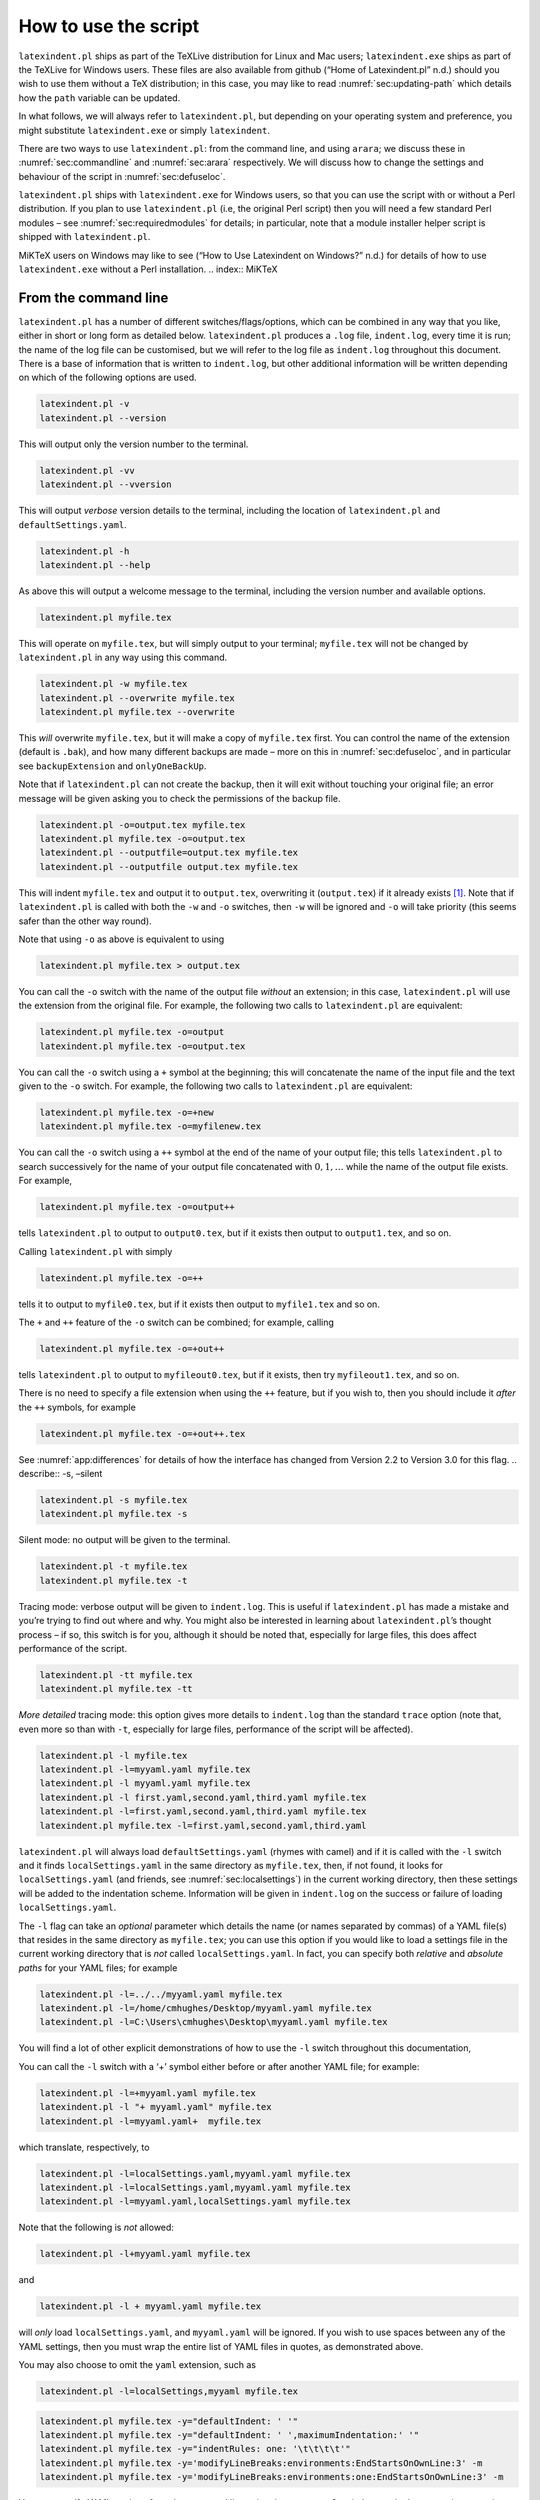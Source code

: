 How to use the script
=====================

``latexindent.pl`` ships as part of the TeXLive distribution for Linux and Mac users; ``latexindent.exe`` ships as part of the TeXLive for Windows users. These files are also available from github
(“Home of Latexindent.pl” n.d.) should you wish to use them without a TeX distribution; in this case, you may like to read :numref:`sec:updating-path` which details how the ``path`` variable can be
updated.

.. index:: TeXLive

In what follows, we will always refer to ``latexindent.pl``, but depending on your operating system and preference, you might substitute ``latexindent.exe`` or simply ``latexindent``.

There are two ways to use ``latexindent.pl``: from the command line, and using ``arara``; we discuss these in :numref:`sec:commandline` and :numref:`sec:arara` respectively. We will discuss how to
change the settings and behaviour of the script in :numref:`sec:defuseloc`.

``latexindent.pl`` ships with ``latexindent.exe`` for Windows users, so that you can use the script with or without a Perl distribution. If you plan to use ``latexindent.pl`` (i.e, the original Perl
script) then you will need a few standard Perl modules – see :numref:`sec:requiredmodules` for details; in particular, note that a module installer helper script is shipped with ``latexindent.pl``.

MiKTeX users on Windows may like to see (“How to Use Latexindent on Windows?” n.d.) for details of how to use ``latexindent.exe`` without a Perl installation. .. index:: MiKTeX

.. index:: latexindent.exe

.. label follows

.. _sec:commandline:

From the command line
---------------------

``latexindent.pl`` has a number of different switches/flags/options, which can be combined in any way that you like, either in short or long form as detailed below. ``latexindent.pl`` produces a
``.log`` file, ``indent.log``, every time it is run; the name of the log file can be customised, but we will refer to the log file as ``indent.log`` throughout this document. There is a base of
information that is written to ``indent.log``, but other additional information will be written depending on which of the following options are used.

.. describe:: -v, –version

.. index:: switches;-v, –version definition and details

.. code-block:: latex
   :class: .commandshell

   latexindent.pl -v
   latexindent.pl --version

This will output only the version number to the terminal.

.. describe:: -vv, –vversion

.. index:: switches;-vv, –vversion definition and details

.. code-block:: latex
   :class: .commandshell

   latexindent.pl -vv
   latexindent.pl --vversion

This will output *verbose* version details to the terminal, including the location of ``latexindent.pl`` and ``defaultSettings.yaml``.

.. describe:: -h, –help

.. index:: switches;-h, –help definition and details

.. code-block:: latex
   :class: .commandshell

   latexindent.pl -h
   latexindent.pl --help

As above this will output a welcome message to the terminal, including the version number and available options.

.. code-block:: latex
   :class: .commandshell

   latexindent.pl myfile.tex

This will operate on ``myfile.tex``, but will simply output to your terminal; ``myfile.tex`` will not be changed by ``latexindent.pl`` in any way using this command.

.. describe:: -w, –overwrite

.. index:: switches;-w, –overwrite definition and details

.. index:: backup files;overwrite switch, -w

.. code-block:: latex
   :class: .commandshell

   latexindent.pl -w myfile.tex
   latexindent.pl --overwrite myfile.tex
   latexindent.pl myfile.tex --overwrite 

This *will* overwrite ``myfile.tex``, but it will make a copy of ``myfile.tex`` first. You can control the name of the extension (default is ``.bak``), and how many different backups are made – more
on this in :numref:`sec:defuseloc`, and in particular see ``backupExtension`` and ``onlyOneBackUp``.

Note that if ``latexindent.pl`` can not create the backup, then it will exit without touching your original file; an error message will be given asking you to check the permissions of the backup file.

.. describe:: -o=output.tex,–outputfile=output.tex

.. index:: switches;-o, –output definition and details

.. code-block:: latex
   :class: .commandshell

   latexindent.pl -o=output.tex myfile.tex
   latexindent.pl myfile.tex -o=output.tex 
   latexindent.pl --outputfile=output.tex myfile.tex
   latexindent.pl --outputfile output.tex myfile.tex

This will indent ``myfile.tex`` and output it to ``output.tex``, overwriting it (``output.tex``) if it already exists [1]_. Note that if ``latexindent.pl`` is called with both the ``-w`` and ``-o``
switches, then ``-w`` will be ignored and ``-o`` will take priority (this seems safer than the other way round).

Note that using ``-o`` as above is equivalent to using

.. code-block:: latex
   :class: .commandshell

   latexindent.pl myfile.tex > output.tex

You can call the ``-o`` switch with the name of the output file *without* an extension; in this case, ``latexindent.pl`` will use the extension from the original file. For example, the following two
calls to ``latexindent.pl`` are equivalent:

.. code-block:: latex
   :class: .commandshell

   latexindent.pl myfile.tex -o=output
   latexindent.pl myfile.tex -o=output.tex

You can call the ``-o`` switch using a ``+`` symbol at the beginning; this will concatenate the name of the input file and the text given to the ``-o`` switch. For example, the following two calls to
``latexindent.pl`` are equivalent:

.. code-block:: latex
   :class: .commandshell

   latexindent.pl myfile.tex -o=+new
   latexindent.pl myfile.tex -o=myfilenew.tex

You can call the ``-o`` switch using a ``++`` symbol at the end of the name of your output file; this tells ``latexindent.pl`` to search successively for the name of your output file concatenated with
:math:`0, 1, \ldots` while the name of the output file exists. For example,

.. code-block:: latex
   :class: .commandshell

   latexindent.pl myfile.tex -o=output++

tells ``latexindent.pl`` to output to ``output0.tex``, but if it exists then output to ``output1.tex``, and so on.

Calling ``latexindent.pl`` with simply

.. code-block:: latex
   :class: .commandshell

   latexindent.pl myfile.tex -o=++

tells it to output to ``myfile0.tex``, but if it exists then output to ``myfile1.tex`` and so on.

The ``+`` and ``++`` feature of the ``-o`` switch can be combined; for example, calling

.. code-block:: latex
   :class: .commandshell

   latexindent.pl myfile.tex -o=+out++

tells ``latexindent.pl`` to output to ``myfileout0.tex``, but if it exists, then try ``myfileout1.tex``, and so on.

There is no need to specify a file extension when using the ``++`` feature, but if you wish to, then you should include it *after* the ``++`` symbols, for example

.. code-block:: latex
   :class: .commandshell

   latexindent.pl myfile.tex -o=+out++.tex

See :numref:`app:differences` for details of how the interface has changed from Version 2.2 to Version 3.0 for this flag. .. describe:: -s, –silent

.. index:: switches;-s, –silent definition and details

.. code-block:: latex
   :class: .commandshell

   latexindent.pl -s myfile.tex
   latexindent.pl myfile.tex -s

Silent mode: no output will be given to the terminal.

.. describe:: -t, –trace

.. index:: switches;-t, –trace definition and details

.. label follows

.. _page:traceswitch:

.. code-block:: latex
   :class: .commandshell

   latexindent.pl -t myfile.tex
   latexindent.pl myfile.tex -t

Tracing mode: verbose output will be given to ``indent.log``. This is useful if ``latexindent.pl`` has made a mistake and you’re trying to find out where and why. You might also be interested in
learning about ``latexindent.pl``\ ’s thought process – if so, this switch is for you, although it should be noted that, especially for large files, this does affect performance of the script.

.. describe:: -tt, –ttrace

.. index:: switches;-tt, –ttrace definition and details

.. code-block:: latex
   :class: .commandshell

   latexindent.pl -tt myfile.tex
   latexindent.pl myfile.tex -tt

*More detailed* tracing mode: this option gives more details to ``indent.log`` than the standard ``trace`` option (note that, even more so than with ``-t``, especially for large files, performance of
the script will be affected).

.. describe:: -l, –local[=myyaml.yaml,other.yaml,...]

.. index:: switches;-l, –local definition and details

.. label follows

.. _page:localswitch:

.. code-block:: latex
   :class: .commandshell

   latexindent.pl -l myfile.tex
   latexindent.pl -l=myyaml.yaml myfile.tex
   latexindent.pl -l myyaml.yaml myfile.tex
   latexindent.pl -l first.yaml,second.yaml,third.yaml myfile.tex
   latexindent.pl -l=first.yaml,second.yaml,third.yaml myfile.tex
   latexindent.pl myfile.tex -l=first.yaml,second.yaml,third.yaml 

``latexindent.pl`` will always load ``defaultSettings.yaml`` (rhymes with camel) and if it is called with the ``-l`` switch and it finds ``localSettings.yaml`` in the same directory as ``myfile.tex``,
then, if not found, it looks for ``localSettings.yaml`` (and friends, see :numref:`sec:localsettings`) in the current working directory, then these settings will be added to the indentation scheme.
Information will be given in ``indent.log`` on the success or failure of loading ``localSettings.yaml``.

The ``-l`` flag can take an *optional* parameter which details the name (or names separated by commas) of a YAML file(s) that resides in the same directory as ``myfile.tex``; you can use this option
if you would like to load a settings file in the current working directory that is *not* called ``localSettings.yaml``. In fact, you can specify both *relative* and *absolute paths* for your YAML
files; for example

.. code-block:: latex
   :class: .commandshell

   latexindent.pl -l=../../myyaml.yaml myfile.tex
   latexindent.pl -l=/home/cmhughes/Desktop/myyaml.yaml myfile.tex
   latexindent.pl -l=C:\Users\cmhughes\Desktop\myyaml.yaml myfile.tex

You will find a lot of other explicit demonstrations of how to use the ``-l`` switch throughout this documentation,

You can call the ``-l`` switch with a ‘+’ symbol either before or after another YAML file; for example:

.. code-block:: latex
   :class: .commandshell

   latexindent.pl -l=+myyaml.yaml myfile.tex
   latexindent.pl -l "+ myyaml.yaml" myfile.tex
   latexindent.pl -l=myyaml.yaml+  myfile.tex

which translate, respectively, to

.. code-block:: latex
   :class: .commandshell

   latexindent.pl -l=localSettings.yaml,myyaml.yaml myfile.tex
   latexindent.pl -l=localSettings.yaml,myyaml.yaml myfile.tex
   latexindent.pl -l=myyaml.yaml,localSettings.yaml myfile.tex

Note that the following is *not* allowed:

.. code-block:: latex
   :class: .commandshell

   latexindent.pl -l+myyaml.yaml myfile.tex

and

.. code-block:: latex
   :class: .commandshell

   latexindent.pl -l + myyaml.yaml myfile.tex

will *only* load ``localSettings.yaml``, and ``myyaml.yaml`` will be ignored. If you wish to use spaces between any of the YAML settings, then you must wrap the entire list of YAML files in quotes, as
demonstrated above.

You may also choose to omit the ``yaml`` extension, such as

.. code-block:: latex
   :class: .commandshell

   latexindent.pl -l=localSettings,myyaml myfile.tex

.. describe:: -y, –yaml=yaml settings

.. index:: switches;-y, –yaml definition and details

.. index:: indentation;default

.. index:: indentation;defaultIndent using -y switch

.. label follows

.. _page:yamlswitch:

.. code-block:: latex
   :class: .commandshell

   latexindent.pl myfile.tex -y="defaultIndent: ' '"
   latexindent.pl myfile.tex -y="defaultIndent: ' ',maximumIndentation:' '"
   latexindent.pl myfile.tex -y="indentRules: one: '\t\t\t\t'"
   latexindent.pl myfile.tex -y='modifyLineBreaks:environments:EndStartsOnOwnLine:3' -m
   latexindent.pl myfile.tex -y='modifyLineBreaks:environments:one:EndStartsOnOwnLine:3' -m

You can specify YAML settings from the command line using the ``-y`` or ``–yaml`` switch; sample demonstrations are given above. Note, in particular, that multiple settings can be specified by
separating them via commas. There is a further option to use a ``;`` to separate fields, which is demonstrated in :numref:`sec:yamlswitch`.

Any settings specified via this switch will be loaded *after* any specified using the ``-l`` switch. This is discussed further in :numref:`sec:loadorder`. .. describe:: -d, –onlydefault

.. index:: switches;-d, –onlydefault definition and details

.. code-block:: latex
   :class: .commandshell

   latexindent.pl -d myfile.tex

Only ``defaultSettings.yaml``: you might like to read :numref:`sec:defuseloc` before using this switch. By default, ``latexindent.pl`` will always search for ``indentconfig.yaml`` or
``.indentconfig.yaml`` in your home directory. If you would prefer it not to do so then (instead of deleting or renaming ``indentconfig.yaml`` or ``.indentconfig.yaml``) you can simply call the script
with the ``-d`` switch; note that this will also tell the script to ignore ``localSettings.yaml`` even if it has been called with the ``-l`` switch; ``latexindent.pl`` will also ignore any settings
specified from the ``-y`` switch.

.. describe:: -c, –cruft=<directory>

.. index:: switches;-c, –cruft definition and details

.. code-block:: latex
   :class: .commandshell

   latexindent.pl -c=/path/to/directory/ myfile.tex

If you wish to have backup files and ``indent.log`` written to a directory other than the current working directory, then you can send these ‘cruft’ files to another directory. Note the use of a
trailing forward slash.

.. describe:: -g, –logfile=<name of log file>

.. index:: switches;-g, –logfile definition and details

.. code-block:: latex
   :class: .commandshell

   latexindent.pl -g=other.log myfile.tex
   latexindent.pl -g other.log myfile.tex
   latexindent.pl --logfile other.log myfile.tex
   latexindent.pl myfile.tex -g other.log 

By default, ``latexindent.pl`` reports information to ``indent.log``, but if you wish to change the name of this file, simply call the script with your chosen name after the ``-g`` switch as
demonstrated above.

If ``latexindent.pl`` can not open the log file that you specify, then the script will operate, and no log file will be produced; this might be helpful to users who wish to specify the following, for
example

.. code-block:: latex
   :class: .commandshell

   latexindent.pl -g /dev/null myfile.tex

.. describe:: -sl, –screenlog

.. index:: switches;-sl, –screenlog definition and details

.. code-block:: latex
   :class: .commandshell

   latexindent.pl -sl myfile.tex
   latexindent.pl -screenlog myfile.tex

Using this option tells ``latexindent.pl`` to output the log file to the screen, as well as to your chosen log file.

.. describe:: -m, –modifylinebreaks

.. index:: switches;-m, –modifylinebreaks definition and details

.. code-block:: latex
   :class: .commandshell

   latexindent.pl -m myfile.tex
   latexindent.pl -modifylinebreaks myfile.tex

One of the most exciting developments in Version 3.0 is the ability to modify line breaks; for full details see :numref:`sec:modifylinebreaks`

``latexindent.pl`` can also be called on a file without the file extension, for example

.. code-block:: latex
   :class: .commandshell

   latexindent.pl myfile

and in which case, you can specify the order in which extensions are searched for; see :numref:`lst:fileExtensionPreference` for full details. .. describe:: STDIN

.. code-block:: latex
   :class: .commandshell

   cat myfile.tex | latexindent.pl
   cat myfile.tex | latexindent.pl -

``latexindent.pl`` will allow input from STDIN, which means that you can pipe output from other commands directly into the script. For example assuming that you have content in ``myfile.tex``, then
the above command will output the results of operating upon ``myfile.tex``.

If you wish to use this feature with your own local settings, via the ``-l`` switch, then you should finish your call to ``latexindent.pl`` with a ``-`` sign:

.. code-block:: latex
   :class: .commandshell

   cat myfile.tex | latexindent.pl -l=mysettings.yaml -

Similarly, if you simply type ``latexindent.pl`` at the command line, then it will expect (STDIN) input from the command line.

.. code-block:: latex
   :class: .commandshell

   latexindent.pl

Once you have finished typing your input, you can press

-  ``CTRL+D`` on Linux

-  ``CTRL+Z`` followed by ``ENTER`` on Windows

to signify that your input has finished. Thanks to ((xu-cheng) 2018) for an update to this feature.

.. describe:: -r, –replacement

.. index:: switches;-r, –replacement definition and details

.. code-block:: latex
   :class: .commandshell

   latexindent.pl -r myfile.tex
   latexindent.pl -replacement myfile.tex

You can call ``latexindent.pl`` with the ``-r`` switch to instruct it to perform replacements/substitutions on your file; full details and examples are given in :numref:`sec:replacements`. ..
index:: verbatim;rv, replacementrespectverb switch

.. describe:: -rv, –replacementrespectverb

.. index:: switches;-rv, –replacementrespectverb definition and details

.. code-block:: latex
   :class: .commandshell

   latexindent.pl -rv myfile.tex
   latexindent.pl -replacementrespectverb myfile.tex

You can instruct ``latexindent.pl`` to perform replacements/substitutions by using the ``-rv`` switch, but will *respect verbatim code blocks*; full details and examples are given in
:numref:`sec:replacements`.

.. describe:: -rr, –onlyreplacement

.. index:: switches;-rr, –onlyreplacement definition and details

.. code-block:: latex
   :class: .commandshell

   latexindent.pl -rr myfile.tex
   latexindent.pl -onlyreplacement myfile.tex

You can instruct ``latexindent.pl`` to skip all of its other indentation operations and *only* perform replacements/substitutions by using the ``-rr`` switch; full details and examples are given in
:numref:`sec:replacements`.

.. describe:: -k, –check

.. index:: switches;-k, –check definition and details

.. code-block:: latex
   :class: .commandshell

   latexindent.pl -k myfile.tex
   latexindent.pl -check myfile.tex

You can instruct ``latexindent.pl`` to check if the text after indentation matches that given in the original file.

The ``exit`` code .. index:: exit code

of ``latexindent.pl`` is 0 by default. If you use the ``-k`` switch then

-  if the text after indentation matches that given in the original file, then the exit code is 0;

-  if the text after indentation does *not* match that given in the original file, then the exit code is 1.

The value of the exit code may be important to those wishing to, for example, check the status of the indentation in continuous integration tools such as GitHub Actions. Full details of the exit codes
of ``latexindent.pl`` are given in :numref:`tab:exit-codes`.

A simple ``diff`` will be given in ``indent.log``.

.. describe:: -kv, –checkv

.. index:: switches;-kv, –checkv definition and details

.. code-block:: latex
   :class: .commandshell

   latexindent.pl -kv myfile.tex
   latexindent.pl -checkv myfile.tex

The ``check verbose`` switch is exactly the same as the ``-k`` switch, except that it is *verbose*, and it will output the (simple) diff to the terminal, as well as to ``indent.log``.

.. describe:: -n, –lines=MIN-MAX

.. index:: switches;-n, –lines definition and details

.. code-block:: latex
   :class: .commandshell

   latexindent.pl -n 5-8 myfile.tex
   latexindent.pl -lines 5-8 myfile.tex

The ``lines`` switch instructs ``latexindent.pl`` to operate only on specific line ranges within ``myfile.tex``.

Complete demonstrations are given in :numref:`sec:line-switch`.

.. label follows

.. _sec:arara:

From arara
----------

Using ``latexindent.pl`` from the command line is fine for some folks, but others may find it easier to use from ``arara``; you can find the arara rule for ``latexindent.pl`` and its associated
documentation at (Cereda 2013).

Summary of exit codes
---------------------

.. index:: exit code;summary

Assuming that you call ``latexindent.pl`` on ``myfile.tex``

.. code-block:: latex
   :class: .commandshell

   latexindent.pl myfile.tex

then ``latexindent.pl`` can exit with the exit codes given in :numref:`tab:exit-codes`.

.. label follows

.. _tab:exit-codes:

.. table:: Exit codes for ``latexindent.pl``

   ========= =========== ==============================================================================
   exit code indentation status
   ========= =========== ==============================================================================
   0         yes         success; if ``-k`` or ``-kv`` active, indented text matches original
   0         no          success; if ``-version``, ``-vversion`` or ``-help``, no indentation performed
   1         yes         success, and ``-k`` or ``-kv`` active; indented text *different* from original
   2         no          failure, ``defaultSettings.yaml`` could not be read
   3         no          failure, myfile.tex not found
   4         no          failure, myfile.tex exists but cannot be read
   5         no          failure, ``-w`` active, and back-up file cannot be written
   6         no          failure, ``-c`` active, and cruft directory does not exist
   ========= =========== ==============================================================================

.. container:: references
   :name: refs

   .. container::
      :name: ref-paulo

      Cereda, Paulo. 2013. “Arara Rule, Indent.yaml.” May 23, 2013. https://github.com/islandoftex/arara/blob/master/rules/arara-rule-indent.yaml.

   .. container::
      :name: ref-latexindent-home

      “Home of Latexindent.pl.” n.d. Accessed January 23, 2017. https://github.com/cmhughes/latexindent.pl.

   .. container::
      :name: ref-miktex-guide

      “How to Use Latexindent on Windows?” n.d. Accessed January 8, 2022. https://tex.stackexchange.com/questions/577250/how-to-use-latexindent-on-windows.

   .. container::
      :name: ref-xu-cheng

      (xu-cheng), Cheng Xu. 2018. “Always Output Log/Help Text to Stderr.” July 13, 2018. https://github.com/cmhughes/latexindent.pl/pull/121.

.. [1]
   Users of version 2.\* should note the subtle change in syntax
